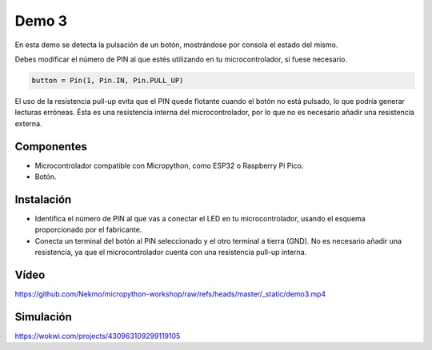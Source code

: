 Demo 3
######

En esta demo se detecta la pulsación de un botón, mostrándose por consola el estado del mismo.

Debes modificar el número de PIN al que estés utilizando en tu microcontrolador, si fuese necesario.

.. code-block:: python

   button = Pin(1, Pin.IN, Pin.PULL_UP)


El uso de la resistencia pull-up evita que el PIN quede flotante cuando el botón no está pulsado, lo que podría generar
lecturas erróneas. Ésta es una resistencia interna del microcontrolador, por lo que no es necesario añadir una
resistencia externa.

Componentes
===========

- Microcontrolador compatible con Micropython, como ESP32 o Raspberry Pi Pico.
- Botón.

Instalación
===========

- Identifica el número de PIN al que vas a conectar el LED en tu microcontrolador, usando el esquema proporcionado por
  el fabricante.
- Conecta un terminal del botón al PIN seleccionado y el otro terminal a tierra (GND). No es necesario añadir una
  resistencia, ya que el microcontrolador cuenta con una resistencia pull-up interna.

Vídeo
=====

https://github.com/Nekmo/micropython-workshop/raw/refs/heads/master/_static/demo3.mp4

Simulación
==========

https://wokwi.com/projects/430963109299119105
